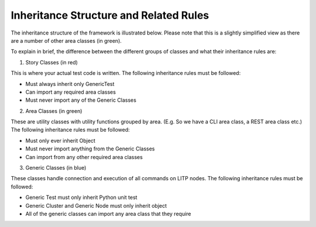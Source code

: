Inheritance Structure and Related Rules
==========================================

The inheritance structure of the framework is illustrated below. Please note that this is a slightly simplified view as there are a number of other area classes (in green).



.. image:: Inheritance_Structure.png
   :height: 100
   :width: 200
   :scale: 400


To explain in brief, the difference between the different groups of classes and what their inheritance rules are:

1) Story Classes (in red)

This is where your actual test code is written. The following inheritance rules must be followed:

- Must always inherit only GenericTest

- Can import any required area classes

- Must never import any of the Generic Classes


2) Area Classes (in green)

These are utility classes with utility functions grouped by area. (E.g. So we have a CLI area class, a REST area class etc.) The following inheritance rules must be followed:

- Must only ever inherit Object

- Must never import anything from the Generic Classes

- Can import from any other required area classes


3) Generic Classes (in blue)

These classes handle connection and execution of all commands on LITP nodes. The following inheritance rules must be followed:

- Generic Test must only inherit Python unit test

- Generic Cluster and Generic Node must only inherit object

- All of the generic classes can import any area class that they require

